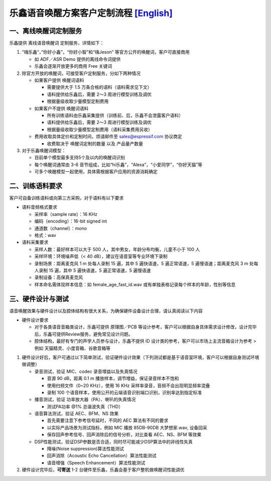 乐鑫语音唤醒方案客户定制流程 `[English] <./ESP_Wake_Words_Customization.md>`__
==============================================================================

一、离线唤醒词定制服务
----------------------

乐鑫提供 离线语音唤醒词 定制服务，详情如下：

1. “嗨乐鑫“，”你好小鑫”，“你好小智”和“嗨Jeson”
   等官方公开的唤醒词，客户可直接商用

   -  如 ADF／ASR Demo 提供的离线命令词提供
   -  乐鑫会逐渐开放更多的商用 Free 关键词

2. 除官方开放的唤醒词，可接受客户定制服务，分如下两种情况

   -  如果客户提供 唤醒词语料

      -  需要提供大于 1.5 万条合格的语料（语料需求见下文）
      -  语料提供给乐鑫后，需要 2～3 周进行模型训练及调优
      -  根据量级收取少量模型定制费用

   -  如果客户不提供 唤醒词语料

      -  所有训练语料由乐鑫采集提供（训练前、后，乐鑫不会泄露客户语料）
      -  语料提供给乐鑫后，需要 2～3 周进行模型训练及调优
      -  根据量级收取少量模型定制费用（语料采集费用另收）

   -  费用收取具体定价和定制时间，烦请邮件至 sales@espressif.com
      协议商定

      -  收费取决于 唤醒词定制的数量 以及 产品量产数量

3. 对于乐鑫唤醒词模型：

   -  目前单个模型最多支持5个及以内的唤醒词识别
   -  每个唤醒词通常由 3-6
      音节组成，比如“hi乐鑫”，“Alexa”，“小爱同学”，“你好天猫”等
   -  可多个唤醒模型一起使用，具体需根据客户应用的资源消耗确定

二、训练语料要求
----------------

客户可自备训练语料或向第三方采购，对于语料有以下要求

-  语料音频格式要求

   -  采样率（sample rate）：16 KHz
   -  编码（encoding）：16-bit signed int
   -  通道数（channel）：mono
   -  格式：wav

-  语料采集要求

   -  采样人数：最好样本可以大于 500
      人，其中男女，年龄分布均衡，儿童不小于 100 人
   -  采样环境：环境噪声低（< 40 dB），建议在语音室等专业环境下录制
   -  录制场景：距离麦克风 1 m 处每人录制 15 遍，其中 5 遍快语速，5
      遍正常语速，5 遍慢语速；距离麦克风 3 m 处每人录制 15 遍，其中 5
      遍快语速，5 遍正常语速，5 遍慢语速
   -  录制设备：高保真麦克风
   -  样本命名需体现样本信息：如 female_age_fast_id.wav
      或有单独表格记录每个样本的年龄，性别等信息

三、硬件设计与测试
------------------

语音唤醒效果与硬件设计以及腔体结构有很大关系，为确保硬件设备设计合理，请认真阅读以下内容

-  硬件设计要求

   -  对于各类语音音箱类设计，乐鑫可提供 原理图／PCB
      等设计参考，客户可以根据自身具体需求设计修改，设计完毕后，乐鑫可提供Review服务，避免常见设计问题。

   -  腔体结构，最好有专门的声学人员参与设计，乐鑫不提供 ID
      设计类的参考，客户可以市场上主流音箱设计为参考 > 例如
      天猫精灵、小度音箱、谷歌音箱等

1. 硬件设计好后，客户可通过以下简单测试，验证硬件设计效果（下列测试都是基于语音室环境，客户可以根据自身测试环境做调整）

   -  录音测试，验证 MIC、codec 录音增益以及失真情况

      -  音源 90 dB，距离 0.1 m 播放样本，调节增益，保证录音样本不饱和
      -  使用扫频文件（0~20 KHz），使用 16 KHz
         采样率录音，音频不会出现明显频率混叠
      -  录制 100
         个语音样本，使用公开的云端语音识别端口识别，识别率达到指定标准

   -  播音测试，验证 功率放大器（PA）、喇叭的失真情况

      -  测试PA功率 @1% 总谐波失真（THD）

   -  语音算法测试，验证 AEC、BFM、NS 效果

      -  首先需要注意下参考信号延时，不同的 AEC 算法有不同的要求
      -  以实际产品场景为测试指标，例如 MIC 播放 85DB-90DB 大梦想家.wav,
         设备回采
      -  保存回声参考信号、回声消除后的信号分析，对比查看 AEC、NS、BFM
         等效果

   -  DSP性能测试，验证DSP参数是否合适，同时尽可能减少DSP算法中的非线性失真

      -  降噪(Noise suppression)算法性能测试
      -  回声消除（Acoustic Echo Cancellation）算法性能测试
      -  语音增强（Speech Enhancement）算法性能测试

2. 硬件设计完毕后，\ **可寄送** 1-2
   台硬件至乐鑫，乐鑫会基于客户整机做唤醒词性能调优
